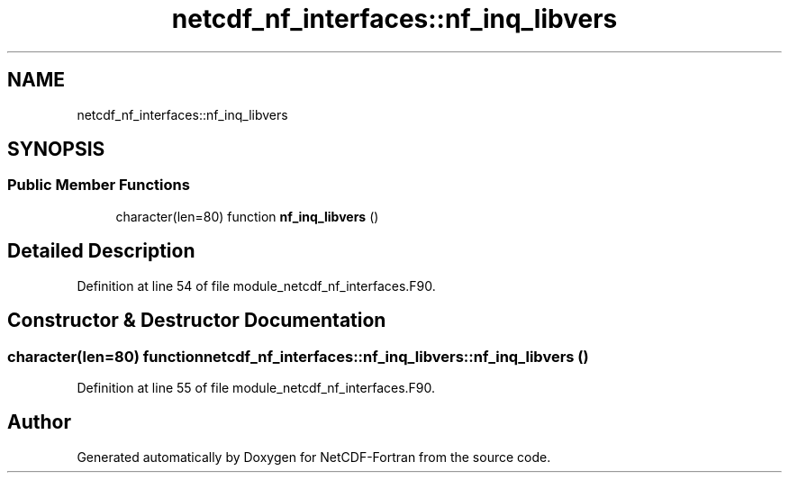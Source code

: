 .TH "netcdf_nf_interfaces::nf_inq_libvers" 3 "Wed Jan 17 2018" "Version 4.5.0-development" "NetCDF-Fortran" \" -*- nroff -*-
.ad l
.nh
.SH NAME
netcdf_nf_interfaces::nf_inq_libvers
.SH SYNOPSIS
.br
.PP
.SS "Public Member Functions"

.in +1c
.ti -1c
.RI "character(len=80) function \fBnf_inq_libvers\fP ()"
.br
.in -1c
.SH "Detailed Description"
.PP 
Definition at line 54 of file module_netcdf_nf_interfaces\&.F90\&.
.SH "Constructor & Destructor Documentation"
.PP 
.SS "character(len=80) function netcdf_nf_interfaces::nf_inq_libvers::nf_inq_libvers ()"

.PP
Definition at line 55 of file module_netcdf_nf_interfaces\&.F90\&.

.SH "Author"
.PP 
Generated automatically by Doxygen for NetCDF-Fortran from the source code\&.
